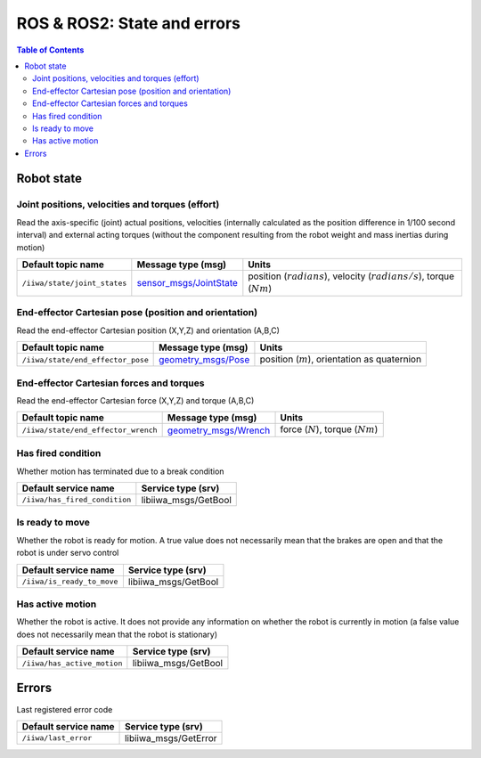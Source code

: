 ROS & ROS2: State and errors
============================

.. contents:: Table of Contents
   :depth: 2
   :local:
   :backlinks: none

Robot state
-----------

Joint positions, velocities and torques (effort)
^^^^^^^^^^^^^^^^^^^^^^^^^^^^^^^^^^^^^^^^^^^^^^^^

Read the axis-specific (joint) actual positions, velocities (internally calculated as the position difference in 1/100 second interval) and external acting torques (without the component resulting from the robot weight and mass inertias during motion)

.. list-table::
    :header-rows: 1

    * - Default topic name
      - Message type (msg)
      - Units
    * - :literal:`/iiwa/state/joint_states`
      - `sensor_msgs/JointState <http://docs.ros.org/en/noetic/api/sensor_msgs/html/msg/JointState.html>`_
      - position (:math:`radians`), velocity (:math:`radians/s`), torque (:math:`Nm`)

.. tabs::

    .. group-tab:: ROS

        .. tabs::

            .. group-tab:: Command-line tool (rostopic)

                .. literalinclude:: ../snippets/ros_state_and_errors.txt
                    :language: bash
                    :start-after: [start-command-line-joint-1]
                    :end-before: [end-command-line-joint-1]

            .. group-tab:: Python

                .. literalinclude:: ../snippets/ros_state_and_errors.txt
                    :language: python
                    :start-after: [start-python-joint-1]
                    :end-before: [end-python-joint-1]

    .. group-tab:: ROS2

        .. tabs::

            .. group-tab:: Command-line tool (ros2 topic)

                .. literalinclude:: ../snippets/ros2_state_and_errors.txt
                    :language: bash
                    :start-after: [start-command-line-joint-1]
                    :end-before: [end-command-line-joint-1]

            .. group-tab:: Python

                .. literalinclude:: ../snippets/ros2_state_and_errors.txt
                    :language: python
                    :start-after: [start-python-joint-1]
                    :end-before: [end-python-joint-1]

End-effector Cartesian pose (position and orientation)
^^^^^^^^^^^^^^^^^^^^^^^^^^^^^^^^^^^^^^^^^^^^^^^^^^^^^^

Read the end-effector Cartesian position (X,Y,Z) and orientation (A,B,C)

.. list-table::
    :header-rows: 1

    * - Default topic name
      - Message type (msg)
      - Units
    * - :literal:`/iiwa/state/end_effector_pose`
      - `geometry_msgs/Pose <http://docs.ros.org/en/noetic/api/geometry_msgs/html/msg/Pose.html>`_
      - position (:math:`m`), orientation as quaternion

.. tabs::

    .. group-tab:: ROS

        .. tabs::

            .. group-tab:: Command-line tool (rostopic)

                .. literalinclude:: ../snippets/ros_state_and_errors.txt
                    :language: bash
                    :start-after: [start-command-line-cartesian-1]
                    :end-before: [end-command-line-cartesian-1]

            .. group-tab:: Python

                .. literalinclude:: ../snippets/ros_state_and_errors.txt
                    :language: python
                    :start-after: [start-python-cartesian-1]
                    :end-before: [end-python-cartesian-1]

    .. group-tab:: ROS2

        .. tabs::

            .. group-tab:: Command-line tool (ros2 topic)

                .. literalinclude:: ../snippets/ros2_state_and_errors.txt
                    :language: bash
                    :start-after: [start-command-line-cartesian-1]
                    :end-before: [end-command-line-cartesian-1]

            .. group-tab:: Python

                .. literalinclude:: ../snippets/ros2_state_and_errors.txt
                    :language: python
                    :start-after: [start-python-cartesian-1]
                    :end-before: [end-python-cartesian-1]

End-effector Cartesian forces and torques
^^^^^^^^^^^^^^^^^^^^^^^^^^^^^^^^^^^^^^^^^

Read the end-effector Cartesian force (X,Y,Z) and torque (A,B,C)

.. list-table::
    :header-rows: 1

    * - Default topic name
      - Message type (msg)
      - Units
    * - :literal:`/iiwa/state/end_effector_wrench`
      - `geometry_msgs/Wrench <http://docs.ros.org/en/noetic/api/geometry_msgs/html/msg/Wrench.html>`_
      - force (:math:`N`), torque (:math:`Nm`)

.. tabs::

    .. group-tab:: ROS

        .. tabs::

            .. group-tab:: Command-line tool (rostopic)
              
                .. literalinclude:: ../snippets/ros_state_and_errors.txt
                    :language: bash
                    :start-after: [start-command-line-force_torque-1]
                    :end-before: [end-command-line-force_torque-1]

            .. group-tab:: Python

                .. literalinclude:: ../snippets/ros_state_and_errors.txt
                    :language: python
                    :start-after: [start-python-force_torque-1]
                    :end-before: [end-python-force_torque-1]

    .. group-tab:: ROS2

        .. tabs::

            .. group-tab:: Command-line tool (ros2 topic)

                .. literalinclude:: ../snippets/ros2_state_and_errors.txt
                    :language: bash
                    :start-after: [start-command-line-force_torque-1]
                    :end-before: [end-command-line-force_torque-1]

            .. group-tab:: Python

                .. literalinclude:: ../snippets/ros2_state_and_errors.txt
                    :language: python
                    :start-after: [start-python-force_torque-1]
                    :end-before: [end-python-force_torque-1]

Has fired condition
^^^^^^^^^^^^^^^^^^^

Whether motion has terminated due to a break condition

.. list-table::
    :header-rows: 1

    * - Default service name
      - Service type (srv)
    * - :literal:`/iiwa/has_fired_condition`
      - libiiwa_msgs/GetBool

.. tabs::

    .. group-tab:: ROS

        .. tabs::

            .. group-tab:: Command-line tool (rosservice)
              
                .. literalinclude:: ../snippets/ros_state_and_errors.txt
                    :language: bash
                    :start-after: [start-command-line-has_fired_condition-1]
                    :end-before: [end-command-line-has_fired_condition-1]

            .. group-tab:: Python

                .. literalinclude:: ../snippets/ros_state_and_errors.txt
                    :language: python
                    :start-after: [start-python-has_fired_condition-1]
                    :end-before: [end-python-has_fired_condition-1]

    .. group-tab:: ROS2

        .. tabs::

            .. group-tab:: Command-line tool (ros2 service)

                .. literalinclude:: ../snippets/ros2_state_and_errors.txt
                    :language: bash
                    :start-after: [start-command-line-has_fired_condition-1]
                    :end-before: [end-command-line-has_fired_condition-1]

            .. group-tab:: Python

                .. literalinclude:: ../snippets/ros2_state_and_errors.txt
                    :language: python
                    :start-after: [start-python-has_fired_condition-1]
                    :end-before: [end-python-has_fired_condition-1]

Is ready to move
^^^^^^^^^^^^^^^^

Whether the robot is ready for motion. A true value does not necessarily mean that the brakes are open and that the robot is under servo control

.. list-table::
    :header-rows: 1

    * - Default service name
      - Service type (srv)
    * - :literal:`/iiwa/is_ready_to_move`
      - libiiwa_msgs/GetBool

.. tabs::

    .. group-tab:: ROS

        .. tabs::

            .. group-tab:: Command-line tool (rosservice)
              
                .. literalinclude:: ../snippets/ros_state_and_errors.txt
                    :language: bash
                    :start-after: [start-command-line-is_ready_to_move-1]
                    :end-before: [end-command-line-is_ready_to_move-1]

            .. group-tab:: Python

                .. literalinclude:: ../snippets/ros_state_and_errors.txt
                    :language: python
                    :start-after: [start-python-is_ready_to_move-1]
                    :end-before: [end-python-is_ready_to_move-1]

    .. group-tab:: ROS2

        .. tabs::

            .. group-tab:: Command-line tool (ros2 service)

                .. literalinclude:: ../snippets/ros2_state_and_errors.txt
                    :language: bash
                    :start-after: [start-command-line-is_ready_to_move-1]
                    :end-before: [end-command-line-is_ready_to_move-1]

            .. group-tab:: Python

                .. literalinclude:: ../snippets/ros2_state_and_errors.txt
                    :language: python
                    :start-after: [start-python-is_ready_to_move-1]
                    :end-before: [end-python-is_ready_to_move-1]

Has active motion
^^^^^^^^^^^^^^^^^

Whether the robot is active. It does not provide any information on whether the robot is currently in motion (a false value does not necessarily mean that the robot is stationary)

.. list-table::
    :header-rows: 1

    * - Default service name
      - Service type (srv)
    * - :literal:`/iiwa/has_active_motion`
      - libiiwa_msgs/GetBool

.. tabs::

    .. group-tab:: ROS

        .. tabs::

            .. group-tab:: Command-line tool (rosservice)
              
                .. literalinclude:: ../snippets/ros_state_and_errors.txt
                    :language: bash
                    :start-after: [start-command-line-has_active_motion-1]
                    :end-before: [end-command-line-has_active_motion-1]

            .. group-tab:: Python

                .. literalinclude:: ../snippets/ros_state_and_errors.txt
                    :language: python
                    :start-after: [start-python-has_active_motion-1]
                    :end-before: [end-python-has_active_motion-1]

    .. group-tab:: ROS2

        .. tabs::

            .. group-tab:: Command-line tool (ros2 service)

                .. literalinclude:: ../snippets/ros2_state_and_errors.txt
                    :language: bash
                    :start-after: [start-command-line-has_active_motion-1]
                    :end-before: [end-command-line-has_active_motion-1]

            .. group-tab:: Python

                .. literalinclude:: ../snippets/ros2_state_and_errors.txt
                    :language: python
                    :start-after: [start-python-has_active_motion-1]
                    :end-before: [end-python-has_active_motion-1]



.. raw:: html
  
    <hr>

Errors
------

Last registered error code

.. list-table::
    :header-rows: 1

    * - Default service name
      - Service type (srv)
    * - :literal:`/iiwa/last_error`
      - libiiwa_msgs/GetError

.. tabs::

    .. group-tab:: ROS

        .. tabs::

            .. group-tab:: Command-line tool (rosservice)
              
                .. literalinclude:: ../snippets/ros_state_and_errors.txt
                    :language: bash
                    :start-after: [start-command-line-last_error-1]
                    :end-before: [end-command-line-last_error-1]

            .. group-tab:: Python

                .. literalinclude:: ../snippets/ros_state_and_errors.txt
                    :language: python
                    :start-after: [start-python-last_error-1]
                    :end-before: [end-python-last_error-1]

    .. group-tab:: ROS2

        .. tabs::

            .. group-tab:: Command-line tool (ros2 service)

                .. literalinclude:: ../snippets/ros2_state_and_errors.txt
                    :language: bash
                    :start-after: [start-command-line-last_error-1]
                    :end-before: [end-command-line-last_error-1]

            .. group-tab:: Python

                .. literalinclude:: ../snippets/ros2_state_and_errors.txt
                    :language: python
                    :start-after: [start-python-last_error-1]
                    :end-before: [end-python-last_error-1]
